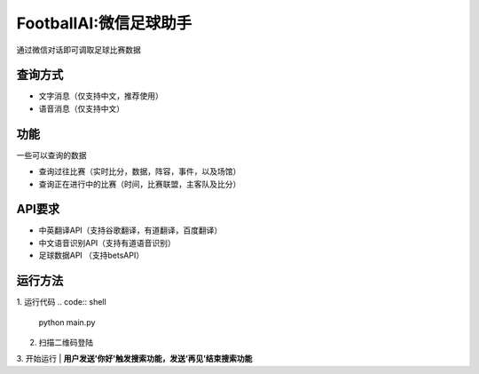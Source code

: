 FootballAI:微信足球助手
==============================

通过微信对话即可调取足球比赛数据


查询方式
----------------

* 文字消息（仅支持中文，推荐使用）
* 语音消息（仅支持中文）


功能
----------------

一些可以查询的数据

* 查询过往比赛（实时比分，数据，阵容，事件，以及场馆）
* 查询正在进行中的比赛（时间，比赛联盟，主客队及比分）



API要求
----------------

* 中英翻译API（支持谷歌翻译，有道翻译，百度翻译）
* 中文语音识别API（支持有道语音识别）
* 足球数据API （支持betsAPI）


运行方法
----------------
1. 运行代码
..  code:: shell 
	python main.py

2. 扫描二维码登陆

3. 开始运行
| **用户发送'你好'触发搜索功能，发送‘再见’结束搜索功能**